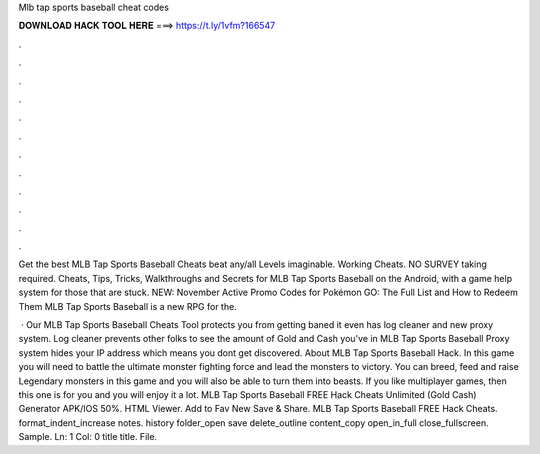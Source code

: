 Mlb tap sports baseball cheat codes



𝐃𝐎𝐖𝐍𝐋𝐎𝐀𝐃 𝐇𝐀𝐂𝐊 𝐓𝐎𝐎𝐋 𝐇𝐄𝐑𝐄 ===> https://t.ly/1vfm?166547



.



.



.



.



.



.



.



.



.



.



.



.

Get the best MLB Tap Sports Baseball Cheats beat any/all Levels imaginable. Working Cheats. NO SURVEY taking required. Cheats, Tips, Tricks, Walkthroughs and Secrets for MLB Tap Sports Baseball on the Android, with a game help system for those that are stuck. NEW: November Active Promo Codes for Pokémon GO: The Full List and How to Redeem Them MLB Tap Sports Baseball is a new RPG for the.

 · Our MLB Tap Sports Baseball Cheats Tool protects you from getting baned it even has log cleaner and new proxy system. Log cleaner prevents other folks to see the amount of Gold and Cash you've in MLB Tap Sports Baseball Proxy system hides your IP address which means you dont get discovered. About MLB Tap Sports Baseball Hack. In this game you will need to battle the ultimate monster fighting force and lead the monsters to victory. You can breed, feed and raise Legendary monsters in this game and you will also be able to turn them into beasts. If you like multiplayer games, then this one is for you and you will enjoy it a lot. MLB Tap Sports Baseball FREE Hack Cheats Unlimited (Gold Cash) Generator APK/IOS 50%. HTML Viewer. Add to Fav New Save & Share. MLB Tap Sports Baseball FREE Hack Cheats. format_indent_increase notes. history folder_open save delete_outline content_copy open_in_full close_fullscreen. Sample. Ln: 1 Col: 0 title title. File.
